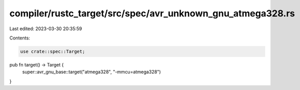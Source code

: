 compiler/rustc_target/src/spec/avr_unknown_gnu_atmega328.rs
===========================================================

Last edited: 2023-03-30 20:35:59

Contents:

.. code-block:: rs

    use crate::spec::Target;

pub fn target() -> Target {
    super::avr_gnu_base::target("atmega328", "-mmcu=atmega328")
}


